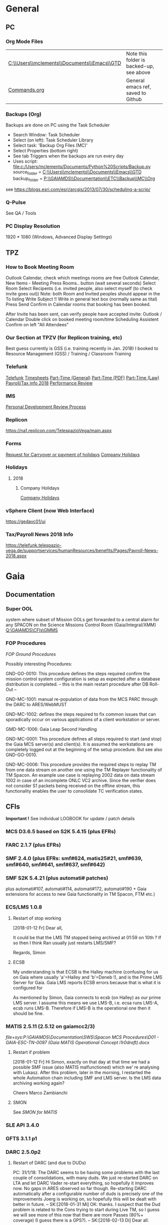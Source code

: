 #+STARTUP: indent
* General
** PC
*** Org Mode Files 
| [[C:\\Users\\mclements\\Documents\\Emacs\\GTD]] | Note this folder is backed-up, see above |
| [[file:c:/Users/mclements/Documents/Emacs/Commands.org][Commands.org]]                                | General emacs ref, saved to Github       |

*** Backups (Org)
Backups are done on PC using the Task Scheduler
- Search Window: Task Scheduler
- Select (on left): Task Scheduler Library
- Select task: 'Backup Org Files (MC)'
- Select Properties (bottom right)
- See tab Triggers when the backups are run every day
- Uses script: [[file:c:/Users/mclements/Documents/Python%20Scripts/Backup.py]]
    source_folder = [[C:\\Users\\mclements\\Documents\\Emacs\\GTD]]
    backup_folder = [[P:\\GAIAMDS\\Documentation\\ETC\\Backup\\MC\\Org]]
see https://blogs.esri.com/esri/arcgis/2013/07/30/scheduling-a-scrip/

*** Q-Pulse 
See QA / Tools
*** PC Display Resolution 
1920 * 1080 (Windows, Advanced Display Settings)
** TPZ 
*** How to Book Meeting Room
Outlook Calendar, check which meetings rooms are free
Outlook Calendar, New Items - Meeting
  Press Rooms.. button (wait several seconds)
    Select Room
  Select Recipents (i.e. invited people, also select myself (to check invite goes out))
  Note: both Room and Invited peoples should appear in the To listing
  Write Subject !!
  Write in general text box (normally same as tital)
  Press Send
  Confirm in Calendar rooms that booking has been booked.

After Invite has been sent, can verify people have accepted invite:
  Outlook / Calendar
  Double click on booked meeting room/time
  Scheduling Assistent
  Confirm on left "All Attendees"
*** Our Section at TPZV (for Replicon training, etc) 
Best guess currently is GSS (i.e. training recently in Jan. 2018) I booked to Resource Management (GSS) / Training / Classroom Training
*** Telefunk 
[[https://telefunk.telespazio-vega.de/Pages/Home.aspx][Telefunk]]
  [[https://telefunk.telespazio-vega.de/supportservices/timerecording/Pages/Home.aspx][Timesheets]]
  [[https://telefunk.telespazio-vega.de/supportservices/humanResources/legalaspects/Pages/Home.aspx#part-time][Part-Time (General)]]
  [[https://telefunk.telespazio-vega.de/supportservices/humanResources/legalaspects/Documents/Teilzeit-Info%2520Telefunk_Okt%25202015.pdf][Part-Time (PDF)]]
  [[http://www.gesetze-im-internet.de/tzbfg/__8.html][Part-Time (Law)]]
  [[https://telefunk.telespazio-vega.de/supportservices/humanResources/benefits/Pages/Payroll-News-2018.aspx][Payroll/Tax info 2018]]
  [[https://telefunk.telespazio-vega.de/supportservices/humanResources/performance-review/Pages/default.aspx][Performance Review]]
*** IMS 
[[https://ims.telespazio-vega.de/Lists/Company%20Processes/DispForm.aspx?ID=123&RootFolder=%2FLists%2FCompany%20Processes][Personal Development Review Process]]
*** Replicon 
https://na1.replicon.com/TelespazioVega/main.aspx
*** Forms
[[https://telefunk.telespazio-vega.de/supportservices/timerecording/Documents/Request%20for%20carryover%20or%20payment%20of%20holidays_engl%20deu.dotx][Request for Carryover or payment of holidays]]
[[https://ims.telespazio-vega.de/BMS%20Reference/Works%20Agreement_Regulation%20of%20Company%20Holidays.pdf][Company Holidays]]
*** Holidays 
**** 2018 
***** Company Holidays 
[[https://telefunk.telespazio-vega.de/supportservices/humanResources/benefits/Pages/Office-staff-company-days-2018.aspx][Company Holidays]]
*** vSphere Client (now Web Interface) 
https://gedavc01/ui
*** Tax/Payroll News 2018 Info 
https://telefunk.telespazio-vega.de/supportservices/humanResources/benefits/Pages/Payroll-News-2018.aspx
* Gaia 
** Documentation 
*** Super OOL
system where subset of Mission OOLs get forwarded to a central alarm for any
SPACON on the Science Missions Control Room (Gaia/Integral/XMM)
[[Q:\GAIAMDS\CFIs\GMMS]]
*** FOP Procedures 
[[file+emacs:P:\GAIAMDS\Documentation\SWS\Spacon MCS Procedures\FOP_fromESOC][FOP Ground Procedures]]

Possibly interesting Procedures:

GND-GO-0010: This procedure defines the steps required confirm the mission control system configuration is
setup as expected after a database distribution is completed.
-- this is the main restart procedure after DB Roll-Out --

GND-MC-1001: manual re-population of data from the MCS PARC through the DARC to ARES/WebMUST

GND-MC-1002: defines the steps required to fix common issues that can
sporadically occur on various applications of a client workstation or server.
 
GMD-MC-1006: Gaia Leap Second Handling

GND-MC-0001: This procedure defines all steps required to start (and stop) the Gaia MCS server(s) and client(s).
It is assumed the workstations are completely logged out at the beginning of the setup procedure.
But see also GND-GO-0010.

GND-MC-0006:
This procedure provides the required steps to replay TM from one data stream on another one using the TM
Replayer functionality of TM Spacon. An example use case is replaying 2002 data on data stream 1002 in case of
an incomplete ONLC VC2 archive. Since the verifier does not consider S1 packets being received on the offline
stream, this functionality enables the user to consolidate TC verification states.
** CFIs

*Important !* See individual LOGBOOK for update / patch details

*** MCS D3.6.5 based on S2K 5.4.15 (plus EFRs)
*** FARC 2.1.7 (plus EFRs)
*** SMF 2.4.0      (plus EFRs: smf#624, matis25#21, smf#639, smf#640, smf#641, smf#637, smf#642)
:LOGBOOK:
- Note taken on [2018-02-15 Do 15:50] \\
  Confirmed by SK:[2018-02-15 Do]
:END:
*** SMF S2K 5.4.21 (plus automati# patches)
:LOGBOOK:

- Note taken on [2018-02-06 Di 14:02] \\
  *SMF S2K SMON* patch now installed on *gaiamcc2/3*
- 6/2/18 SK> problem of dedicated SMON used by MATIS. Patch builds OK now, installed on *gaiamcc2/3* (new SMF_S2K,
  Properties updated and MMI and TKMA updated for 3 SMF SMON servers.

  I have now deployed the patch for AUTOMATI-172 / AUTOMATI-190. SMF started OK, but I have not started MATIS.
  (although I am not 100% sure about the SMF_S2K properties, esp. w.r.t. which SMON will now be used (SHARED or DEDICATED))
  
  Also note that there are now 3 SMF SMON tasks on the Task Launcher SMF tab - they are not autostarted, but will be started/stopped by SMF (we hope !)
  
  Ran will test the installation after lunch.
- Note taken on [2018-01-12 Fr 12:02] \\
  Hi Norbert,
  
  I have had a quick look through the docs (thanks) but my main concern/question is about the versions of SMF and SMF_S2K which, by my understanding need to be exactly compatible. Neither myself nor Pete could remember if anyone was looking specifically at checking this, hence my email.
  
  Gaia is currently based on:
  - (S2K 5.4.21 + patches)
  - SMF 2.4.0 + smf#624, matis25#21, smf#639, smf#640, smf#641, smf#637, smf#642
  - SMF_S2K 5.4.21 + automati#107, automati#114 +Gaia extensions (for access to new Gaia functionality in TM Spacon, FTM etc.)
  
  When it is available (hopefully soon) we will migrate to:
  - SMF 2.4.1i3
  - SMF_S2K 5.4.23 (to which we will migrate the Gaia extensions
  
  I am not sure whether you can answer this question directly, but maybe you can pass the email to someone who can !
  
  Regards, Simon
:END:
plus automati#107, automati#114, automati#172, automati#190 + Gaia extensions for access to new Gaia functionality in TM
Spacon, FTM etc.)
*** ECS/LMS 1.0.8 
**** Restart of stop working
[2018-01-12 Fr] Dear all,

It could be that the LMS TM stopped being archived at 01:59 on 10th ?
If so then I think Ran usually just restarts LMS/SMF?

Regards, Simon
**** ECSB
My understanding is that ECSB is the Halley machine (confusing for us on Gaia where usually 'a'=Halley and 'b'=Deneb !),
and is the Prime LMS Server for Gaia. Gaia LMS reports ECSB errors because that is what it is configured for

As mentioned by Simon, Gaia connects to ecsb (on Halley) as our prime LMS server. I assume this means we use LMS-B, i.e.
ecsa runs LMS-A, ecsb runs LMS-B. Therefore if LMS-B is the operational one then it should be fine.

*** MATIS 2.5.11 (2.5.12 on gaiamcc2/3)
:LOGBOOK:
- Note taken on [2018-02-06 Di 14:09] \\
  1/2/18: SK:
  @Lukasz/Simon - I assume Lukasz can now install *Matis 2.5.12* onto *gaiamcc2/3*, but regarding the SMF4S2K patch how will we handle it?  Can Simon take it from the S2K_5-4/development branch and merge it into the Gaia SMF4S2K to install on the test machines, since it's based on 5.4.21 so should be applicable for us?  It would be good to get this asap so we can start testing again.
:END:
[[file+sys:P:\GAIAMDS\Documentation\SWS\Spacon MCS Procedures\D01 - GAIA-ESC-TN-0097 (Gaia MATIS Operational Concept i1r0draft).docx]]
**** Restart if problem
[2018-01-12 Fr] Hi Simon, 
exactly on that day at that time we had a possible SMF issue (also MATIS malfunctioned) which we' re analysing with
Lukasz. After this problem, later in the morning, I restarted the whole Automation chain including SMF and LMS server.
Is the LMS data archiving working again?

Cheers 
Marco Zambianchi
**** SMON 
See [[SMON for MATIS]]
*** SLE API 3.4.0 
*** GFTS 3.1.1 p1 
*** DARC 2.5.0p2
:LOGBOOK:
- Note taken on [2017-12-19 Di 14:57] \\
  Hi GAIA SwS, 
  
  With DARC-614 we are aiming at further optimising the DARC delete operations. The optimisation as defined in the investigation, will be valid only for scheduled delete jobs for all parameters (manual delete jobs will remain as they are now). I know that in GAIA you are not using the schedule delete features but triggering the delete via Darc vader. For that reason, could you please confirm that the delete jobs would be identified by the system as scheduled delete jobs and therefore be able to benefit from the optimisation to be provided by this SCR? 
  
  Thanks for the clarification. 
  
  Cheers, 
  Rui
- Note taken on [2017-12-19 Di 14:49] \\
  Gaia LTA now running latest DARC-660 patch:
  SK 19/12/17: BTW I called this version 2.5.0p2 (the previous version allowing fast data deletion was called 2.5.0p1, tracked by CR-373).
- Note taken on [2017-12-19 Di 11:27] \\
  Dear all,
  
  I have patched gaialta with the same patch as has been tested on gaialtb over the last few weeks.
  
  (For those not in the Gaia Weekly FCT Meeting today my crontab killing of the PDGs (restarted by DARC Vader) has created
  several hits of an Ongoing Consolidation and Live TM at the same time, and the DARC has logged them and recovered
  correctly).
  
  I also followed the relevant sections of GND-GO-0010 and restarted the EDDS Servers, ARES and WebMUST.
  
  We will see how tonight's Consolidation goes !
  
  (@Pete: I suggest we leave the SPACONs doing the Dump Acks on *both* LTA machines, at least till the end of the week,
  just to provide a reference in case we see any Consolidation anomaly on gaialta.)
  
  Regards, Simon
- Note taken on [2017-12-11 Mo 11:04] \\
  Checked with Simon
:END:
**** Restart of DARC (and due to DUDs) 
PC: 31/1/18: The DARC seems to be having some problems with the last couple of consolidations, with many duds. We just
re-started DARC on LTA and let DARC Vader re-start everything, so hopefully it improves now. No gaps in ARES observed so
far though. Re-starting DARC automatically after a configurable number of duds is precisely one of the improvements
Joerg is working on, so hopefully this will be dealt with better in future.
--
SK:[2018-01-31 Mi] OK: thanks. I suspect that the Dud problem is related to the Cons trying to start during Live TM, so
I guess we will see more of this now that there are more Passes (80%+ coverage) (I guess there is a GPS?).
--
SK:[2018-02-13 Di] 
Dear all.

Looks like we are back on track now: it needed:

- No TM
- stop Vader
- kill DARC/PDG/PARCret/CPD
- start CPD/PARCret
- start Vader (-> DARC/PDG started)

I expect the current Cons to be OK even when the next Pass starts, but we will see what happens.

If the next Cons does not start it may be better to go back to a manual procedure until we have a solution and/or there are less Passes.
1) stop Vader from submitting Consolidations, and only allow it to manage crashed DARC/PDG
2) SPACON notes the Time of when a Cons could be done up till, but only submits it when there is a gap in the Passes.

(I am now sending the logs to Erwin)

(I will look at Live gaps now.)
SK

--
[2018-02-13 Di] Hi Erwin,

Following LOS I tried a few things, and have dumped more log files on gaialtd.

1) No TM - Cons does not work
2) No TM + restart DARC and PDG does not work (and also gave a MySQL error!)
3) No TM + restart CPD-TM/PARCretTM/DARC/PDG - *Cons. now running OK for half hour*

**** Explanation of DUDs (marked yellow in DashBoard) + Dashboard Jobs Display

Yellow is 'nominal'. 3 3ypes:

1) 'dud' - I think this is where CPD returns 0 data, even though there is data there. Normally this stops the Cons, but
   with DARC Vader this is seen, and the Cons re-submitted, So above each 'dud' row you should see an identical Window
   Start/End range that works.

2) in 2 cases the 'pace' is above the nominal range (pace is how much faster than realtime the Cons TM is processed).
   These 2 could be false positives where the is a lot less data to process than usual, so the Cons. finishes faster !!
   The expected range was set based on experience: if what we see 4.25 and 4.83 are really OK, then we could raise the
   expected fastest speed to Yellow=5.0)

3) PC: third case and these faster jobs may be a result of that. The job seems to partially finish before re-submitted
   by DARC Vader (I assume) only from the point it failed at. So not really a dud, but a "partial job" where the end
   time is the same but the start time later. See the examples below.

#+DOWNLOADED: file:C%3A/Users/mclements/Documents/Emacs/GTD/Images/DARC_Dud_Jobs.png @ 2017-12-07 15:28:50
[[file:Gaia/DARC_Dud_Jobs_2017-12-07_15-28-50.png]]

NOTE !!

4/1/18: The Dashboard is currently configured to show *all* jobs for the last 3
days, but for days 4-10 it only shows the *Yellow/Red* entries, not the OK ones
! (If you want to check the older OK ones, you scroll back to an older Dashboard
page.)

---

Note is seems that consolidations are worse duing live reception. See more reliable outside of a pass.

**** In case the DARC PDG Gen (i.e. the process that consolidates VC2) get stuck - i.e. the LCT does not move

forward then do the following:
- try restarting the PDG processes and DARC (note DARC Vader will start PDGs automatically if PDGs are down)
If this does not help, then try to clear the DARC queue with:
- Stop DARC Vader
- Stop DARC MMI.
- Stop DARC and the three PDG processes.
- Clear consolidation queue - log in to mysql as user admin and password  (in gaiaops account on gaialta):
  mysql –u admin –verbose –p<various> –P 3308 –h 127.0.0.1  (note no gap between -p and various!, in the 'Various'(!) file search for admin and 3308)
- Then in mysql prompt:
  use DARC_DB;
  select * from QUEUE_FILL_PARAMETER_TBL;
  delete  from QUEUE_FILL_PARAMETER_TBL;
- Restart eveything

In the PDG Gen log we should see packets being extracted with increasing times, also the LCT should be
moving forward.

Note if we need to rewind the LCT then:
- Stop DARC Vader
- Start DARC MMI
- On left select DataArchive_SCOS/Data spaces/<active DB> - right click
- Change Start Time (or End Time?) and presss LCT button
- Start DARC Vader

**** Explanation of DARC/PDG Patch to prevent Unintentional Jump Forward 
Note: patch installed first on gaialtb, then on gaialta (19/12/17)

Hi Simon, 

Just to clarify on the observation reported in this email. Even after the patch,
the consolidation can prematurely stop if the retrieval from S2K provides a
packet outside the consolidation time range (even if there is a jump larger than
the max allowed by configuration) since the main objective of the patch was to
prevent updates to the LCT that would cause gaps in the data. If the
consolidation stops prematurely without updating the LCT, this should not cause
a gap and the interval (in case there was really missing data) would be
populated with the next consolidation. We could introduce a similar approach for
the package data received from S2K (based on the package time) however this
would introduce yet another level of complexity with limited benefits (from the
tests this scenario didn't seem to happen very often and would not cause a data
gap).

@Nick: feel free to correct me in case my knowledge of the final version of the
patch is incorrect.

Cheers, 
Rui 

**** DARC Delete Jobs 
Perfect. This would mean GAIA could benefit from this SCR immediate without any further update to Darc vader. 

Cheers, 
Rui 

----

Hi Rui,

I can confirm that the Delete jobs are logged as "TYPE: SCHEDULED_DELETE_DYNAMIC_DATA".

Regards, Simon

----

Hi GAIA SwS, 

With DARC-614 we are aiming at further optimising the DARC delete operations.
The optimisation as defined in the investigation, will be valid only for
scheduled delete jobs for all parameters (manual delete jobs will remain as they
are now). I know that in GAIA you are not using the schedule delete features but
triggering the delete via Darc vader. For that reason, could you please confirm
that the delete jobs would be identified by the system as scheduled delete jobs
and therefore be able to benefit from the optimisation to be provided by this
SCR?

Thanks for the clarification. 
**** DARC Delete Jobs - Manual Deletion 
If the DARC DB (e.g. on LTB) fills up, then can manually delete data by selecting archive (on left) and then select time
range to delete. Note normally LTB DARC is not running (nor DARC Vader), so live data is not processed and hence the
DARC DB does not fill up (assuming consolidation by Spacon is also not done).

*** DABYS FW 1.5/S2K-DM 1.4
*** EDDS 1.5.0 
*** ARES 1.3.0 
**** ARES Failed Parameter Import
Example with failed import of parameter in temporary 'ID' folder 637867 (as shown in Dashboard failed ARES import section): 

login to PES (gaiadds)
cd ARES_import  (ARES_import is a softlink to -> /mysqldb/others/ARES_HADOOP_IMPORT/import)
cd parameter

mv failed/637867/BatchRequest.Param.GAIA_HK.0.2017.359.18.05.28.970@2017.359.18.05.29.745.1.dat .
rm -rf failed/637867

This will create a temporary 'camel lock' file in the folder - ARES will reimport the parameter after couple of minutes,
Failed folder should remain empty after the new import,
*** EUD 2.4 (used by the PUS displays) 
*** EUD TM Desktop (controlled by FCT)
*** MCCM 4.0.1 
*** MPS D2.0.0 
The MPS release D3.0.0 is currently under finalisation for delivery.
*** Gaia Supper OOL Implementation 
I understand that "CSAM Gateway" is provided as a single Jar file which we need to run on our S2K MCS machine and that
it connects to SMF and then provides a port that the DataMiner connects to:

S2K <-> SMF Server (SDS+SRH+SM) <-> CSAM Gateway (i.e. this is a SMF Client) <-> CSAM Driver ("embedded in DataMiner")
*** SMON 
**** Usage on context of MATIS
<<SMON for MATIS>>
The MATIS configuration variable used as selector of the type of SMON server to be used is the TM.IsSharedServer. 

TM.IsSharedServer = true
If the TM.IsSharedServer = true then the MATIS will acquire the SMF_S2K live provision System Element that
starts/connect to the S2K SMON live shared server instantiating a SMON client Till there is something RUNNING or simply
loaded in the MATIS calendar that refer to the SMON service provision, MATIS will not trigger any deregistration request
toward SMF At certain point in time all the procedures may have finished their execution, thus MATIS may trigger or not
(TM.IsSharedServerShutdownEnabled setting) the deregistration of the acquired SMF_S2K live provision SE During the
SMF_S2K live provision SE deregistration, the instantiated SMON client is deregistered from the SMON live shared server.
In S2K vanilla, upon deregistration of a SMON client from the SMON live SHARED server, the server continue to be alive
(i.e. does not shutdown)


TM.IsSharedServer = false
In this case, MATIS will acquire from SMF_S2K the live provision System Element that starts one S2K SMON live
(dedicated) server instantiating a SMON client Till there is something RUNNING or simply loaded in the MATIS calendar
that refer to the SMON service provision, MATIS will not trigger any deregistration request toward SMF At certain point
in time all the procedures may have finished their execution, thus MATIS will trigger the deregistration of the acquired
SMF_S2K live provision SE During the SMF_S2K live provision SE deregistration, the instantiated SMON client is
deregistered from the SMON live dedicated server. In S2K vanilla, upon deregistration of a SMON client from the SMON
live DEDICATED server, the server does automatically shutdown

If the procedure is re-executed, a new SE will be acquired and new SMON live dedicated server re-started.


The AUTOMATI-190 and 172 instead are fixes allowing SMF_S2K to monitor the aliveness status of any SMON started by
SMF_S2K and still referenced by the instantiated System Element acquired by a SMF_S2K client. As soon as the SMON
crashes, SMF_S2K detects it is not alive anymore (but still used by a SMF_S2K client) and automatically request the
re-start to the S2K TKMA application. In case the SMF_S2K System Element using this SMON dedicated server is
deregistered (because not used anymore by a SMF_S2K client), the SMON client is deregistered from the SMON dedicated
server and the latter will self shutdown. SMF_S@K will not restart it because it’s a shutdown operation and not a crash

** Dashboard 
*** Cannot access Dashboard on gaiamca/gaiamcb
This (and other symptoms) suggests a glitch between the Ops and Dev LANs since last Friday.
I have restarted the tunnels (see - Tunnel below) on gaiamca and gaimcb and the Dashboard is accessible again.

- Nominally the WS Dashboard connects to gaiamcb:8080. But if the fails the first to try is gaiamca:8080 (just edit the address in the URL bar).
- Failing that you can try directly from you laptop to go the Dashboard at http://gaialtd:8080/ (DevLAN)

On servers gaiamca and gaiamcb there are ssh tunnels in place from inside OPSLAN to DEVLAN so the dashboard can be seen on OPSLAN too.
The tunnel may need to be (re)started on gaiamca or gaiamcb if 'glitch' between DEV and OPS LAN. See Maintenance Procedures section 3.1.:

    ssh -g -N -L 8080:gaialtd.dev.esoc.esa.int:8080 gaialib@gaialtd.dev.esoc.esa.int 

[[https://blog.trackets.com/2014/05/17/ssh-tunnel-local-and-remote-port-forwarding-explained-with-examples.html][Explanation of Port Forwarding]]
** Subversion (SVN) 
Note use version 1.9.4 of SVN (original version 1.5.7 in /usr/bin gives : SSL negotiation failed: SSL error: unexpected message) on gedaiv106 (mcdev)

/home/gmcs/tools/bin/svn ls https://svn.telespazio-vega.de/svn/gaiamcs/trunk

e.g. using Subversion at mcdev@gedaiv106, use for SVN repo Windows credential login

SK:[2018-01-25 Do] For the (search) record: fixed by using ~gmcs/tools/bin/svn (1.9.4) (after cert. get /usr/bin/svn seems to work OK !)
(also available at ESOC: presume in gaialib@gaialtd)

** Gaia Main Dates/Timeline 
*** Mission Lifetime
During its meeting at ESA Headquarters in Paris, on 21-22 November, the SPC approved indicative extensions for the
continued operation of five ESA-led missions: Gaia, INTEGRAL, Mars Express, SOHO, and XMM-Newton. This followed a
comprehensive review of the current operational status and outlook of the missions and their expected scientific returns
during the extension period. The decision will be subject to confirmation towards the end of 2018.

The lifetime of Gaia, ESA's billion star surveyor, was extended by eighteen months, from 25 July 2019 to 31
December 2020. This is the first time that Gaia, which was launched in 2013 and originally funded for a five-year
mission, has been subject to the extension process.
--

AK [2018-01-25 Do] End of the mission which is expected to be until 2024
** ESOC Badges 
Badge Types
(JB request [2018-01-17 Mi]) I'm afraid that there is no justification for the business partner badge - in fact since a
few years now, those are only meant to be issued to CEOs of contracting companies. Either you need regular access (e.g.
for SWS purposes) in which case you qualify for an interim badge, or you only need occasional access, for which a
visitor badge (and unfortunately its corresponding annoyances) is sufficient.
** S2K Various Aspects 
*** Time Correlation
TN: [[P:\GAIAMDS\Documentation\INC\Gaia ESOC documentation\GAIA-ESC-TN-0108 v1.0 (Relativistically corrected time correlation - Operational status).pdf][Relativistically corrected time correlation]]
*** Notes on MySQL / PARC DB
The file partition that MySQL is lcoated on is always near 100% (designed this way to allow MySQL to use entire partition.
Can create new PARC DB using PARC Tool (Create Dataspace).
Can delete database using MySQL 'drop' command. This does not actually free up space straight away (MySQL will decide when).
** NIS 
*** Links Description
Hi Rui, 

As you well know the NIS HCI provides an overview tab where the user can monitor the status of all the connected SLE
links. Below is an example for Gaia during a nominal pass, which is useful for the Spacons to monitor not only the
"active links" (equipment = NN11*) but also for the "safe mode links" (equipment = NN13*), which are always connected
during a pass just in case Gaia enters it's Safe Mode TM rate at which point these links would receive TM and the active
links would stop.

#+DOWNLOADED: file:C%3A/Users/mclements/Documents/Emacs/GTD/Images/NIS_Links_Pic.gif @ 2018-02-01 15:13:45
[[file:Gaia/NIS_Links_Pic_2018-02-01_15-13-45.gif]]

With the arrival of the new TTCP equipment at the deep-space stations to replace the old IFMS/TMTCS machines, the
configurations are in the process of changing a bit. Instead of 3 separate IFMS/TMTCS chains at each station, there will
now be two TTCP units that are each capable of handling up to four separate sets of links, i.e. the equivalent of moving
from 3 to 8 (!) chains as far as SLE connectivity is concerned.

On any given day Gaia, and likely most/all missions using TTCP, will connect to a single equipment, e.g. NN14, to use
the pseudonyms above to refer to TTCP-2 at NNO. We will connect two sets of links to NN14, one for the "active links"
and one for the "safe mode links". This is possible since in each TTCP SICF there will be four functional groups (fg's)
defined, associated to each of the four TM chains inside the TTCP. The problem with this is that we will lose the
identification of which link belongs to which chain in the MMI above, since we cannot see the fg information and the
equipment will be NN14 in both cases.

Could the display be improved to provide this information somehow? In the SICF this information is only available from
the service-instance-id field, e.g.

service-instance-id = "sagr=123.spack=NN14-PERM.rsl-fg=1.rcf=onlt0000"; 
service-instance-id = "sagr=123.spack=NN14-PERM.rsl-fg=2.rcf=onlt0000"; 
service-instance-id = "sagr=123.spack=NN14-PERM.rsl-fg=3.rcf=onlt0000"; 
service-instance-id = "sagr=123.spack=NN14-PERM.rsl-fg=4.rcf=onlt0000"; 

Obviously displaying this full string would not be that useful (and duplicate a lot of information in the other
columns). Extracting just the "fg=x" and showing that would solve the problem, but I'm not sure how easy that would be.

* QA
** Documentation
*** Q-Pulse 
PC application - electronic Quality Management System
See [[Q-Pulse]]
*** IMS
[[https://ims.telespazio-vega.de/default.aspx][IFMS]]
**** IFMS Processes Links
[[https://ims.telespazio-vega.de/Lists/Company%20Processes/AllItems.aspx][IFMS Processes]]
[[https://ims.telespazio-vega.de/_layouts/15/listform.aspx?PageType=4&ListId=%7B64683E94%2D1136%2D4D15%2D8AA9%2D9C3A615603C9%7D&ID=73&ContentTypeID=0x01008038F27BE2BF28429F74134A247F25A1][Quality Audit Process]]
[[https://ims.telespazio-vega.de/Lists/Company%20Processes/DispForm.aspx?ID=36&RootFolder=%2A][Control Of Nonconforming Product]]
[[https://ims.telespazio-vega.de/Lists/Company%20Processes/DispForm.aspx?ID=80][Corrective Actions / Preventive Actions]] (also includes links at bottom to Create, Process and Approve/Close CA/PA Record)
[[https://ims.telespazio-vega.de/Lists/Company%20Processes/Legacy%20Mapping.aspx][Legacy Mapping]] 
*** Quality Assurance (SharePoint)
https://projects.telespazio-vega.de/quality-assurance/_layouts/15/start.aspx#/
**** ISO 9001 PA5 + RA6 + Transition to 2015
[[https://projects.telespazio-vega.de/quality-assurance/Shared%20Documents/ISO%209001%20PA5%20%2B%20RA6%20%2B%20Transition%20to%202015][ISO 9001 PA5 + RA6 + Transition to 2015]]

Current 2018 Audit Plan (Excel) ([2018-01-15 Mo] CM: this will be moved up one level to the main Sharepoint area after Transition Audit)
https://projects.telespazio-vega.de/quality-assurance/Shared%20Documents/ISO%209001%20PA5%20+%20RA6%20+%20Transition%20to%202015/Audit%20programme%202018.xlsx 

Word document (for External Auditor starting 16/01/18): [[https://projects.telespazio-vega.de/quality-assurance/Shared Documents/ISO 9001 PA5 + RA6 + Transition to 2015/PRJC-406055-Telespazio_VEGA-TA_RC-PRG-ISO9001-0118_TH.docx][Transition to 2015 Plan]]
*** Auditing Folder (G Drive) 
[[G:\PMO\04 QA\AUDITING\Internal Audits]]
[[file+emacs:G:\PMO\04 QA\AUDITING\Internal Audits]]
*** ISO 9001 Document
[[file:V:\Standards\ISO\ISO 9001\ISO_9001_2015_Quality management systems - requirements.PDF][ISO_9001_2015_Quality]]
*** Projects
**** EILS Project Audit Documents (SharePoint) 
https://projects.telespazio-vega.de/quality-assurance/_layouts/15/start.aspx#/SitePages/Home.aspx?RootFolder=%2Fquality%2Dassurance%2FShared%20Documents%2FOCEILS16%20audit&FolderCTID=0x012000CD3C007CA329AF48A01B5BDFE14BBB78&View=%7B6104C8F2%2D4EC0%2D495A%2DAF3C%2DBD4C06A05635%7D
*** Useful Links
**** Audit Reports
See [[https://ims.telespazio-vega.de/Lists/Company%20Processes/DispForm.aspx?ID=73&ContentTypeId=0x01008038F27BE2BF28429F74134A247F25A1][Audit Process]] "Audit Reports 
Also:
http://www.exemplarglobalcollege.org/how-to-report-your-audit-findings/
** Tools 
*** Q-Pulse 
PC Application - Press Start Windows, Type/Start Q-Pulse
<<Q-Pulse>> Group IS (Micheal Muller) informed that I can use my Windows Account to login
Just start the App, don't normally need to login.

General:
- use F5 to refresh Q-Pulse screens
- *don't forget to save regularly*

**** Create New Audit - File / New Audit  
Top Right - Title, press small button containing 3 small dots 
    (Example here is a service project at ESOC (OCEILS16 - Estrack ILS services @ ESOC(Projects\)) - Select Search For, Product Service, Projects, <the project name> 
    Make sure that the project number (e.g. PRO-133) is consistent with those on the G-Drive:
      [[G:\PMO\04 QA\AUDITING\Internal Audits]] 
Enter Scheduled Start and end times (also Actual Times)
Enter Auditor and Auditee
Scope should be set automatically, but note to select ISO9001:2015 in the “Area of Standard” Managed List. 

**** Create Checklist (questions to be asked)
On Checklists form, select Add "Checklist"
Add new question: just type into "add an item to the checlist" and press return
Note - that can use section headers (just enter section header text and press return, double click on section header
and set "Mark as Scetion header"), and rearrange using arrow keys
Press OK at end, and then save
**** Add/View attachments (e.g. images) 
Add images/attachment  : Actions / Add Attachment / Add Files (multiple files can be selected at once)
View images/attachment : Actions / Edit Properties / Attachments

Alternatively, use the Properties frame at bottom for adding/viewing.
**** Create Report 
From Q-Pulse main menu (Print / "Choose a Report"), created: Report and Checklist PDFs. These two seemed to include
everything that other e.g. properties report types included.
** ISO Standards Notes and References

ISO 9000 – Fundamentals and Vocabulary, which introduces the basic principles underlying management systems and explains
the terminology

ISO 9001 – Requirements, which specifies the criteria for certification

ISO 9004 – Guidelines for performance improvements goes beyond ISO 9001 by identifying how ISO 9001 can be used as a
springboard for improving the efficiency and effectiveness of a quality management system

Annex SL was designed as the common structure for ISO Management System Standards.
When Annex SL is used for ISO 9001:2015 the terms and definitions document that applies is ISO 9000:2015. 
To understand IOS 9001 you must also understand ISO 9000.

Note the following provides a good overview in the context of the security industry:
<<iso_clauses_overview_pdf>> file:C:\Users\mclements\Documents\Projects\QA\Reference\Annex-A-Step-by-Step-Guide-for-ISO-9001-2015-NG-FG-AG.pdf

*** Quality Management System (QMS) 
    
A quality management system (QMS) is a formalized system that documents processes, procedures, and responsibilities for
achieving quality policies and objectives. A QMS helps coordinate and direct an organization’s activities to meet
customer and regulatory requirements and improve its effectiveness and efficiency on a continuous basis.

ISO 9001:2015, the international standard specifying requirements for quality management systems, is the most prominent
approach to quality management systems.

While some use the term QMS to describe the ISO 9001 standard or the group of documents detailing the QMS, it actually
refers to the entirety of the system. The documents only serve to describe the system.

Quality management systems serve many purposes, including:

    Improving processes
    Reducing waste
    Lowering costs
    Facilitating and identifying training opportunities
    Engaging staff
    Setting organization-wide direction
    
*** Princibles

ISO 9000 deals with the fundamentals of quality management systems, including the eight management principles upon which
the family of standards is based:

Principle 1 – Customer focus

Organizations depend on their customers and therefore should understand current and future customer needs, should meet
customer requirements and strive to exceed customer expectations.

Principle 2 – Leadership

Leaders establish unity of purpose and direction of the organization. They should create and maintain the internal
environment in which people can become fully involved in achieving the organization's objectives.

Principle 3 – Involvement of people

People at all levels are the essence of an organization and their full involvement enables their abilities to be used
for the organization's benefit.

Principle 4 – Process approach

A desired result is achieved more efficiently when activities and related resources are managed as a process.

Principle 5 – System approach to management

Identifying, understanding and managing interrelated processes as a system contributes to the organization's
effectiveness and efficiency in achieving its objectives.

Principle 6 – Continual improvement

Continual improvement of the organization's overall performance should be a permanent objective of the organization.

Principle 7 – Factual approach to decision making

Effective decisions are based on the analysis of data and information.

Principle 8 – Mutually beneficial supplier relationships

An organization and its suppliers are interdependent and a mutually beneficial relationship enhances the ability of both
to create value.

ISO 9001 deals with the requirements that organizations wishing to meet the standard must fulfill.

*** PDCA 

Planning, Do, Check, Act.
PDCA is an improvement model which is essential to ISO 9001.

Planning -> leadership, Planning, (Support)
Do       -> (Support), Operation
Check    -> Performance Evaluation
Act      -> Improvement

*** ISO Clauses
Common clause numbers.
See [[iso_clauses_overview_pdf]]

**** 1--3 admin clauses, background, scope
**** 4: Context: what's happing in the business environment of a company.

Internal abd External issues and parties. Document conext of the company. Regular monitor and review. Laws and
regulatory rules. Consider issues arising from its social, technological, environmental, ethical, political, legal, and
economic environment. Changes in technology. Economic shifts in the organisation’s market.

All this information is known by the managing directors, founders, CEOs and other members of management but may never
have been documented. The collation and documentation of this information can be very valuable and demonstrate where you
stand as an organisation.

Organisations must clearly define what they sell, including products and services. Link this to the relevant standards
that they are governed by.

The standard requires the organisation to establish a *process-based management system*.

*Process* The process is a set of interrelated activities that transform activity inputs into outputs. For example,
Installation: The process of converting a box of components into a working security system.

*Process approach* Process approach is a management strategy that requires organisations to manage its processes and the
interactions between them. Thus you need to consider each major process of the company and their supporting processes.

All processes have:
- inputs;
- outputs;
- operational control;
- appropriate measurement & monitoring.

Each process will have support processes that underpin and enable the process to become realised.

#+DOWNLOADED: file:C%3A/Users/mclements/Documents/Emacs/GTD/Images/QA_Processes_2.PNG @ 2017-11-20 15:33:28
[[file:ISO Clauses/QA_Processes_2_2017-11-20_15-33-28.PNG]]

#+DOWNLOADED: file:C%3A/Users/mclements/Documents/Emacs/GTD/Images/QA_Processes.PNG @ 2017-11-20 15:31:50
[[file:ISO Clauses/QA_Processes_2017-11-20_15-31-50.PNG]]

Questions to ask:
- What are the inputs to the process?
- Where do the inputs come from?
- What are the outputs to the process?
- Where do the outputs go to?
- Is there an effective inter-relationship between processes?
- Who plans the process?
- Who conducts the process?
- Are responsibilities and authorities defined?
- Who monitors and measures the process?
- What resources are required for the process? - Materials, people, information,
environment, infrastructure, etc.
- What documented information is required for the operation and control over the
process?
- What competences & training are required?
- What awareness and knowledge is required?
- What methods are used to control and run the process?
- What are the risks and opportunities for the process?
- What happens when the process goes wrong or does not yield the correct output
or result?
- How can the process be improved?
- Is the process part of the management review process?
- Is the process subject to internal audit?
The answers to the questions above form the basis of the process, its control, measurement and improvement.

**** 5: Leadership (management involvement)
The top management is required to ensure that:
- the requirements set out in ISO 9001:2015 are met;
- QMS processes are delivering their intended outcomes;
- reporting on the operation of the QMS and identifying any opportunities for improvement is taking place;
- a customer focus is promoted throughout the organisation;
- whenever changes to the QMS are planned and implemented, the integrity of the system is maintained.
- write policy: Quality policy, company induction, basic training, tool box talks.

Policy - Tell everyone about it.
- Making sure it is written.
- Making sure people know it and understand it.
- Giving it to people who have an interest in your business (e.g. clients / suppliers / manufacturers / staff).
- Publishing it on your website.

**** 6: Risk based planning (in broadest possible sense, anything that can go wrong)
Clause 6.1.1 - Actions to address risks and opportunities
- When thinking about the business and service delivery, it’s about ensuring that the system you use it right for this.
  This could include anything from the way in which you sell, to the technology you use in the office.
- Doing extra to make sure the outcome is better than you had hoped for.
- Putting safety measures in place to ensure things don’t go wrong, training for staff, supervision, margins that are
  realistic which means you can rival your competitor but still remain profitable.
- Actually get better at what you are doing, selling providing, servicing, etc.

Clause 6.2 - Quality objectives and planning to achieve them
Ensure that whatever objectives you implement they are SMART
- Specific
- Measurable
- Achievable
- Realistic
- Time bound

Clause 6.3 – Planning of changes
When a business changes something, the impact of the change needs to be considered before a change is made.

**** 7: Support
Resources needed to run management system, external providers (info needed), contractors, equipment, hardware, software.
People having the right info
The organisation needs to decide what tools it uses to measure business performance. It also needs to consider whether
these tools will give them everything they need as a result.
Communication.
Documented information
Remembering that to the extent necessary:
a) maintain documented information to support the operation of its processes (i.e. procedures, etc.);
b) retain documented information to have confidence that the processes are being carried out as planned (i.e. records).

**** 8: Operation
Businesses are expected that, once they have done their planning for what they are going to sell, they then plan the
detail of how this can be done operationally.
- Set up supplier accounts / trade accounts.
- Purchase stock.
- Ensure staff have correct skills and understand the process.
- Purchase tools and vehicles.
- Make sure you have enough staff.
- Issue clear instructions, drawings, procedures risk assessments to enable them to do the job.
 
customer reqs, reviewing reqs, design and development, managing external providers (products and services from them),
what u do as a business, main thing you deliver. Deliver what we set out to deliver.

**** 9. Performance evaluation
How we measure success of business (effectives).
What are the key indicators suggesting business is working, targets being
achieved. *Internal auditing*. Management review.

**** 10. Improvement: continual improvement, Correction (fixing a problem),
Corrective action (do that it does not happen again). Fixing action.
improvement is the spirit of IOS 9001 (and Annex SL)
When something goes wrong you must:
a) react to it:
 1) do something / take action / fix it;
 2) deal with the impact it had (e.g. upset customer).
b) evaluate what went wrong to prevent it happening again and check there are not other similar issues that could happen.
Key now is to update risks and opportunities.

It might be that, during a review, the control measures within a process are insufficient and do not give the level of
assurance perhaps that the Directors want to know that processes are being followed correctly, e.g. sales process does
not include a deadline or record of when a quote is sent out so you do not have clear idea of how productive your team
are being.

*** Verification vs Validation

Each of these steps is important in the design process because they serve two distinct functions. *Verification* is a
_theoretical_ exercise designed to make sure that no requirements are missed in the design, whereas *validation* is a
_practical_ exercise that ensures that the product, as built, will function to meet the requirements. Together, they
ensure that the product designed will satisfy the customer needs, and the needs of the customer are one of the key
focuses for ISO 9001 and improving Customer Satisfaction.

**** Verification
ISO/IEC 15288:2008:
The purpose of the Verification Process is to confirm that the specified design
requirements are fulfilled by the system. 

This process provides the information required to effect the remedial actions
that correct non‐conformances in the realized system or the processes that act
on it.

INCOSE:
The Verification Process confirms that the system‐of‐interest and all its
elements perform their intended functions and meet the performance requirements
allocated to them (i.e., that the system has been built right). Verification
methods include inspection, analysis, demonstration, and verification and are
discussed in more detail below. Verification activities are determined by the
perceived risks, safety, and criticality of the element under consideration.

--

System verification ensures that the system, its elements, and its interfaces
conform to their requirements; in other words that “you built it right.”
Verification encompasses the tasks, actions, and activities performed to
evaluate the progress and effectiveness of the evolving system solutions
(people, products, and process) and to measure compliance with requirements. The
primary purpose of verification is to determine that system specifications,
designs, processes, and products are compliant with requirements. A *continuous*
feedback of verification data helps to reduce risk and to surface problems
early. The goal is to completely verify system capability to meet all
requirements prior to production and operation stages. Problems uncovered at in
these stages are very costly to correct (see Figure 2‐4). As such, early
discovery of deviations from requirements reduces overall project risk and helps
the project deliver a successful, low‐cost system.29 Verification results are an
important element of decision gate reviews.

Verification analysis can be initiated once a design concept has been
established. If an RVTM is used, each requirement has a verification activity
associated with it. A unique requirements identifier can be used for
traceability to the verification plans, verification procedures, and
verification reports to provide a closed loop Verification Process from
demonstrated capability back to the requirement.

** Dictionay
Conformity
ISO 9000 uses conformity as fulfilling either process or product requirements. ISO 9000 defines nonconformity
as the non-fulfillment of a requirement. It doesn’t define compliance. The ISO 9000:2000 Fundamentals and Vocabulary
standard defines conformity as the fulfillment of a requirement. A note says conformance is synonymous, but deprecated
(meaning use of that term is considered obsolete).

Quality Planning
Quality Planning is a systematic process that translates quality policy into measurable objectives and requirements, and
lays down a sequence of steps for realising them within a specified timeframe. This is achieved for a product or service
in the form of a Quality Assurance Plan. Qualit y planning is a mandatory activity in all projects in our company.

Project Quality Engineer (PQE)
A Project Quality Engineer ( PQE ) who are responsible for ensuring the Quality Requirements specified in the applicable
contract are implemented satisfactorily within a project .

IMS (TPZV)
The requirements imposed by the Integrated Management System ( IMS ) which is certified by DNV GL as satisfying the
requirements of ISO 9001:2008 (Certificate 122233 - 2012 - AQ - GBR - UKAS) shall be addressed and implemented as
appropriate to the individual servic or project.

TPZV Generic QAP for Service Projects
The requirements imposed by the Integrated Management System (IMS) which is certified by DNV GL as satisfying the
requirements of ISO 9001:2008 (Certificate 122233 - 2012 - AQ - GBR - UKAS) shall be addressed and implemented as
appropriate to the individual service project.
The Quality Plan addresses those generic requirements of a service project and relate s them to the overall management
system (= IMS) processes. It also identifies the role of Quality Assurance and the associated activities to be performed
to ensure the contract conditions are met. As such, t he generic QA Plan shall also form the basis for internal and/or
external audits of service contracts, in the absence of individual, project - specific Quality Assurance Plans. Please r
efer to section 5.1 for more information.
My interpretation: We do internal Audits to check adherance of projects to TPZV's IMS; ESOC do their own
Audits to check again ESOC's QMS. This Generic QAP if for the former.

Limit of Liability (LoL) 
Some TPZV service projects follow a so-called Time & Materials ( T&M ) cost model. This means the contracted value is
based on a daily or hourly rate and can either have a Limit of Liability ( LoL ) defined by the Client or is open 
ended and dependant on the work undertaken.

Quality Record 
Quality record is any document or form providing objective evidence that activities have been performed or results have
been achieved on the project, in accordance with requirements. In order to make them readily identifiable and
retrievable, quality records will be kept under configuration control (local and/or centralised, according to their
objec tives).

Corrective and Preventive Actions
A corrective action deals with a nonconformity that has occurred, and a preventive action addresses the potential for a
nonconformity to occur.

   Definitions: (From ISO 9000)
   Corrective Action
   
   The action to eliminate the cause of a detected nonconformity or other undesirable situation.
   NOTE 1 There can be more than one cause for a nonconformity.
   NOTE 2 Corrective action is taken to prevent recurrence whereas preventive action is taken to prevent occurrence.
   NOTE 3 There is a distinction between correction and corrective action.
   
   Preventive Action
   The action to eliminate the cause of a potential nonconformity or other undesirable potential situation
   NOTE 1 There can be more than one cause for a potential nonconformity.
   NOTE 2 Preventive action is taken to prevent occurrence whereas corrective action is taken to prevent recurrence.
   
   Correction
   The action to eliminate a detected nonconformity
   NOTE 1 A correction can be made in conjunction with a corrective action.
   NOTE 2 A correction can be, for example, rework or regrade.

** INCOSE 
[[V:\STANDARDS\INCOSE]]

The objective of the International Council on Systems Engineering (INCOSE)
Systems Engineering Handbook is to provide a description of key process
activities performed by systems engineers. The intended audience is the new
systems engineer, an engineer in another discipline who needs to perform
systems engineering (SE), or an experienced systems engineer who needs a
convenient reference.
* EGS-CC 
** Booking Codes 
*** On the Job Training (Resource Management (GSS) / Training / OnTheJob Training)
Dear Mark

Please book the first 3 weeks of work on EGS-CC on on-the-job trainingv
*Total so far* (end [2018-02-02 Fr]): 81 hours booked 

| Month | Week No. | Hours |                                   |
| Jan   |        1 |    15 |                                   |
|       |        2 | 20.25 |                                   |
|       |        3 | 21.50 |                                   |
|       |        4 | 11.75 |                                   |
|       |        5 | 15.25 | [2018-02-02 Fr] total = 83.75 hrs |
| Feb   |        1 | 12.75 |                                   |
|       |          |       |                                   |
#+TBLFM: $3=SUM($3)

*** Normal SDE Installation Booking Code
VV TEX Valdiation Test Execution and Evaluation - KPJ77966.IVT
- test installation of SDE environment on [[gedappl10]]

[[https://projects.telespazio-vega.de/egs-cc/Released%20Documents/2017-08-23%20Integration%20Release%202%20Delta%202%20Hotfix%201/egscc-sde/doc/ddf/EGSCC-SDE-SUM-1001-SDEUserManualVol1ContinuousIntegrationandDeveloperEnvironments-I1R5.pdf][SDE User Manual, Vol. 1: Continuous Integration and Developer Environments]]
** Accounts 
*** gedappl10
mark, sde_user
plink mark@gedappl10 -pw sde_user

*Service                    Username, Default Password*
Nexus                    :  admin, admin (= $nexus_admin_password); http://gedappl10:8081/nexus
Sonar Qube               :  admin, admin (= $sonar_admin_password)
Nexus, Sonarqube, Jenkins:  ci, admin    (= $ci_name, $ci_password)

vncs : sde_user
** Documentation 
[[https://projects.telespazio-vega.de/egs-cc][egs-cc]] 
[[https://projects.telespazio-vega.de/egs-cc/Deliverable%20Documents1/a-egscc-releases/doc/EGSCC-SYS-SRelD-1014-SoftwareReleaseDocul. 1: Continuous Integration and Developer Environments]] 
** Git 
*** SDE
git clone -b master  https://mclements@egscc.telespazio-vega.de/git/r/egscc/egscc-sde.git 

Note: Use Windows credentials
Note: Git URL (see Annex A, page 126, SDE SUM): egscc.telespazio-vega.de/git/r/egscc 

*** a-egscc-releases.git 
git clone https://mclements@egscc.telespazio-vega.de/git/r/egscc/a-egscc-releases.git
cd a-egscc-releases
git checkout ir3_branch
** Linux: Various 
List installed packages: zypper packages --installed-only
** Start VNC (gedappl10) 
Everything should be setup in mark@gedappl10:~.vnc 
*** Start VNC Server (if not already running):
   Login to gedappl10 as mark
   vncserver -geometry "1920x1080" -depth 24 :1    (1920*1080 seems to work fine for my current pc screens)
   
   Note, first time after starting VNC Server, we need to start Window manager when using VNC Client. Type in root
   password for this
*** Connect using VNC Client from PC.: 
   gedappl10:1, password: sde-user

   We can adjust connection, etc using 'Windows key' F8
   
   
